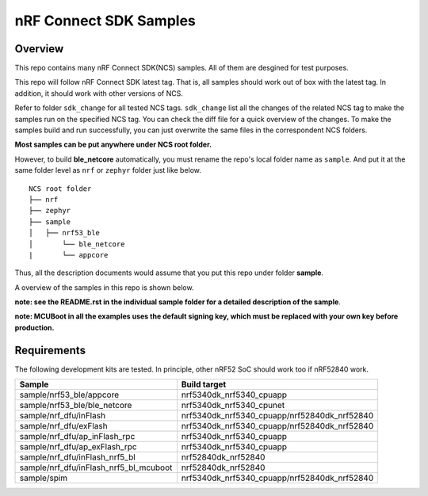.. _ncs_sample:

nRF Connect SDK Samples
#######################

Overview
********

This repo contains many nRF Connect SDK(NCS) samples. All of them are desgined for test purposes.

This repo will follow nRF Connect SDK latest tag. That is, all samples should work out of box with the latest tag. In addition, it should work with other versions of NCS. 

Refer to folder ``sdk_change`` for all tested NCS tags. ``sdk_change`` list all the changes of the related NCS tag to make the samples run on the specified NCS tag. 
You can check the diff file for a quick overview of the changes. To make the samples build and run successfully, you can just overwrite the same files in the correspondent NCS folders. 

**Most samples can be put anywhere under NCS root folder.** 

However, to build **ble_netcore** automatically, you must rename the repo's local folder name as ``sample``. 
And put it at the same folder level as ``nrf`` or ``zephyr`` folder just like below.

::

    NCS root folder
    ├── nrf
    ├── zephyr
    ├── sample          
    │   ├── nrf53_ble
    │       └── ble_netcore
    |       └── appcore 


Thus, all the description documents would assume that you put this repo under folder **sample**.

A overview of the samples in this repo is shown below.

+---------------------------------------+-------------------------------------------------------------------------------------------+
|Sample                                 |Brief                                                                                      +
+=======================================+===========================================================================================+
|sample/nrf53_ble/appcore               |a comprehensive example containing rpc, dfu, spi, uart, etc. Work with ble_netcore         |
+---------------------------------------+-------------------------------------------------------------------------------------------+
|sample/nrf53_ble/ble_netcore           |the whole ble stack and services running on the netcore                                    |
+---------------------------------------+-------------------------------------------------------------------------------------------+
|sample/nrf_dfu/inFlash                 |nrf dfu example with MCUBoot with secondary slot on internal Flash                         |
+---------------------------------------+-------------------------------------------------------------------------------------------+
|sample/nrf_dfu/exFlash                 |nrf dfu example with MCUBoot with secondary slot on external Flash                         |
+---------------------------------------+-------------------------------------------------------------------------------------------+
|sample/nrf_dfu/ap_inFlash_rpc          |5340 appcore nrf dfu example with secondary slot on internal Flash. Work with ble_netcore  |
+---------------------------------------+-------------------------------------------------------------------------------------------+
|sample/nrf_dfu/ap_exFlash_rpc          |5340 appcore nrf dfu example with secondary slot on external Flash. Work with ble_netcore  |
+---------------------------------------+-------------------------------------------------------------------------------------------+
|sample/nrf_dfu/inFlash_nrf5_bl         |nrf dfu example with nRF5 Bootloader                                                       |
+---------------------------------------+-------------------------------------------------------------------------------------------+
|sample/nrf_dfu/inFlash_nrf5_bl_mcuboot |nrf dfu example with both nRF5 Bootloader and MCUBoot loaded                               |
+---------------------------------------+-------------------------------------------------------------------------------------------+
|sample/spim                            |SPI master example                               |
+---------------------------------------+-------------------------------------------------------------------------------------------+

**note: see the README.rst in the individual sample folder for a detailed description of the sample**.

**note: MCUBoot in all the examples uses the default signing key, which must be replaced with your own key before production.**

Requirements
************

The following development kits are tested. In principle, other nRF52 SoC should work too if nRF52840 work.

+---------------------------------------+------------------------------------------------------------------+
|Sample                                 |Build target                                                      +
+=======================================+==================================================================+
|sample/nrf53_ble/appcore               |nrf5340dk_nrf5340_cpuapp                                          |
+---------------------------------------+------------------------------------------------------------------+
|sample/nrf53_ble/ble_netcore           |nrf5340dk_nrf5340_cpunet                                          |
+---------------------------------------+------------------------------------------------------------------+
|sample/nrf_dfu/inFlash                 |nrf5340dk_nrf5340_cpuapp/nrf52840dk_nrf52840                      |
+---------------------------------------+------------------------------------------------------------------+
|sample/nrf_dfu/exFlash                 |nrf5340dk_nrf5340_cpuapp/nrf52840dk_nrf52840                      |
+---------------------------------------+------------------------------------------------------------------+
|sample/nrf_dfu/ap_inFlash_rpc          |nrf5340dk_nrf5340_cpuapp                                          |
+---------------------------------------+------------------------------------------------------------------+
|sample/nrf_dfu/ap_exFlash_rpc          |nrf5340dk_nrf5340_cpuapp                                          |
+---------------------------------------+------------------------------------------------------------------+
|sample/nrf_dfu/inFlash_nrf5_bl         |nrf52840dk_nrf52840                                               |
+---------------------------------------+------------------------------------------------------------------+
|sample/nrf_dfu/inFlash_nrf5_bl_mcuboot |nrf52840dk_nrf52840                                               |
+---------------------------------------+------------------------------------------------------------------+
|sample/spim                            |nrf5340dk_nrf5340_cpuapp/nrf52840dk_nrf52840                      |
+---------------------------------------+------------------------------------------------------------------+